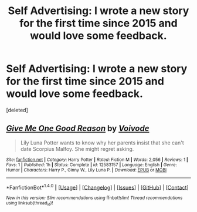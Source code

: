 #+TITLE: Self Advertising: I wrote a new story for the first time since 2015 and would love some feedback.

* Self Advertising: I wrote a new story for the first time since 2015 and would love some feedback.
:PROPERTIES:
:Score: 1
:DateUnix: 1500835424.0
:DateShort: 2017-Jul-23
:END:
[deleted]


** [[http://www.fanfiction.net/s/12583157/1/][*/Give Me One Good Reason/*]] by [[https://www.fanfiction.net/u/5288908/Voivode][/Voivode/]]

#+begin_quote
  Lily Luna Potter wants to know why her parents insist that she can't date Scorpius Malfoy. She might regret asking.
#+end_quote

^{/Site/: [[http://www.fanfiction.net/][fanfiction.net]] *|* /Category/: Harry Potter *|* /Rated/: Fiction M *|* /Words/: 2,056 *|* /Reviews/: 1 *|* /Favs/: 1 *|* /Published/: 1h *|* /Status/: Complete *|* /id/: 12583157 *|* /Language/: English *|* /Genre/: Humor *|* /Characters/: Harry P., Ginny W., Lily Luna P. *|* /Download/: [[http://www.ff2ebook.com/old/ffn-bot/index.php?id=12583157&source=ff&filetype=epub][EPUB]] or [[http://www.ff2ebook.com/old/ffn-bot/index.php?id=12583157&source=ff&filetype=mobi][MOBI]]}

--------------

*FanfictionBot*^{1.4.0} *|* [[[https://github.com/tusing/reddit-ffn-bot/wiki/Usage][Usage]]] | [[[https://github.com/tusing/reddit-ffn-bot/wiki/Changelog][Changelog]]] | [[[https://github.com/tusing/reddit-ffn-bot/issues/][Issues]]] | [[[https://github.com/tusing/reddit-ffn-bot/][GitHub]]] | [[[https://www.reddit.com/message/compose?to=tusing][Contact]]]

^{/New in this version: Slim recommendations using/ ffnbot!slim! /Thread recommendations using/ linksub(thread_id)!}
:PROPERTIES:
:Author: FanfictionBot
:Score: 1
:DateUnix: 1500835443.0
:DateShort: 2017-Jul-23
:END:
